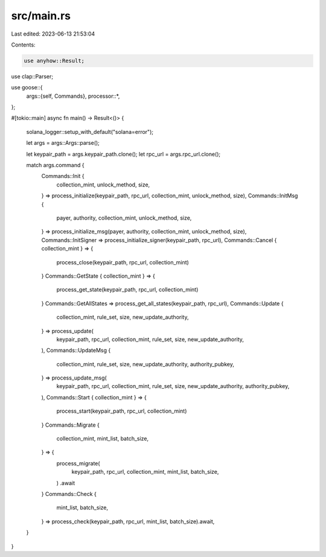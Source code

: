 src/main.rs
===========

Last edited: 2023-06-13 21:53:04

Contents:

.. code-block:: rs

    use anyhow::Result;
use clap::Parser;

use goose::{
    args::{self, Commands},
    processor::*,
};

#[tokio::main]
async fn main() -> Result<()> {
    solana_logger::setup_with_default("solana=error");

    let args = args::Args::parse();

    let keypair_path = args.keypair_path.clone();
    let rpc_url = args.rpc_url.clone();

    match args.command {
        Commands::Init {
            collection_mint,
            unlock_method,
            size,
        } => process_initialize(keypair_path, rpc_url, collection_mint, unlock_method, size),
        Commands::InitMsg {
            payer,
            authority,
            collection_mint,
            unlock_method,
            size,
        } => process_initialize_msg(payer, authority, collection_mint, unlock_method, size),
        Commands::InitSigner => process_initialize_signer(keypair_path, rpc_url),
        Commands::Cancel { collection_mint } => {
            process_close(keypair_path, rpc_url, collection_mint)
        }
        Commands::GetState { collection_mint } => {
            process_get_state(keypair_path, rpc_url, collection_mint)
        }
        Commands::GetAllStates => process_get_all_states(keypair_path, rpc_url),
        Commands::Update {
            collection_mint,
            rule_set,
            size,
            new_update_authority,
        } => process_update(
            keypair_path,
            rpc_url,
            collection_mint,
            rule_set,
            size,
            new_update_authority,
        ),
        Commands::UpdateMsg {
            collection_mint,
            rule_set,
            size,
            new_update_authority,
            authority_pubkey,
        } => process_update_msg(
            keypair_path,
            rpc_url,
            collection_mint,
            rule_set,
            size,
            new_update_authority,
            authority_pubkey,
        ),
        Commands::Start { collection_mint } => {
            process_start(keypair_path, rpc_url, collection_mint)
        }
        Commands::Migrate {
            collection_mint,
            mint_list,
            batch_size,
        } => {
            process_migrate(
                keypair_path,
                rpc_url,
                collection_mint,
                mint_list,
                batch_size,
            )
            .await
        }
        Commands::Check {
            mint_list,
            batch_size,
        } => process_check(keypair_path, rpc_url, mint_list, batch_size).await,
    }
}


